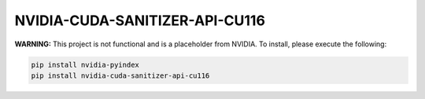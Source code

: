 NVIDIA-CUDA-SANITIZER-API-CU116
===============================

**WARNING:** This project is not functional and is a placeholder from NVIDIA.
To install, please execute the following:

.. code-block:: bash

    pip install nvidia-pyindex
    pip install nvidia-cuda-sanitizer-api-cu116
